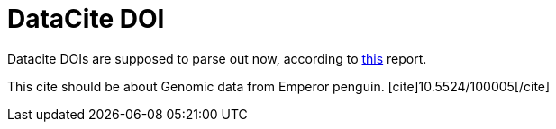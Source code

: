 DataCite DOI
============
:blogpost-categories: kcite
:blogpost-status: published

Datacite DOIs are supposed to parse out now, according to 
http://datacite.wordpress.com/2012/02/03/datacite-search-part-2/[this]
report.


This cite should be about Genomic data from Emperor penguin. 
pass:[[cite\]10.5524/100005[/cite\]]
